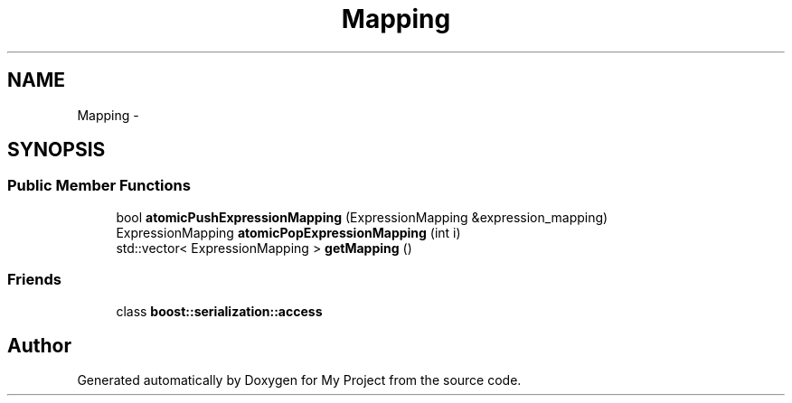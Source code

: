 .TH "Mapping" 3 "Fri Oct 9 2015" "My Project" \" -*- nroff -*-
.ad l
.nh
.SH NAME
Mapping \- 
.SH SYNOPSIS
.br
.PP
.SS "Public Member Functions"

.in +1c
.ti -1c
.RI "bool \fBatomicPushExpressionMapping\fP (ExpressionMapping &expression_mapping)"
.br
.ti -1c
.RI "ExpressionMapping \fBatomicPopExpressionMapping\fP (int i)"
.br
.ti -1c
.RI "std::vector< ExpressionMapping > \fBgetMapping\fP ()"
.br
.in -1c
.SS "Friends"

.in +1c
.ti -1c
.RI "class \fBboost::serialization::access\fP"
.br
.in -1c

.SH "Author"
.PP 
Generated automatically by Doxygen for My Project from the source code\&.
